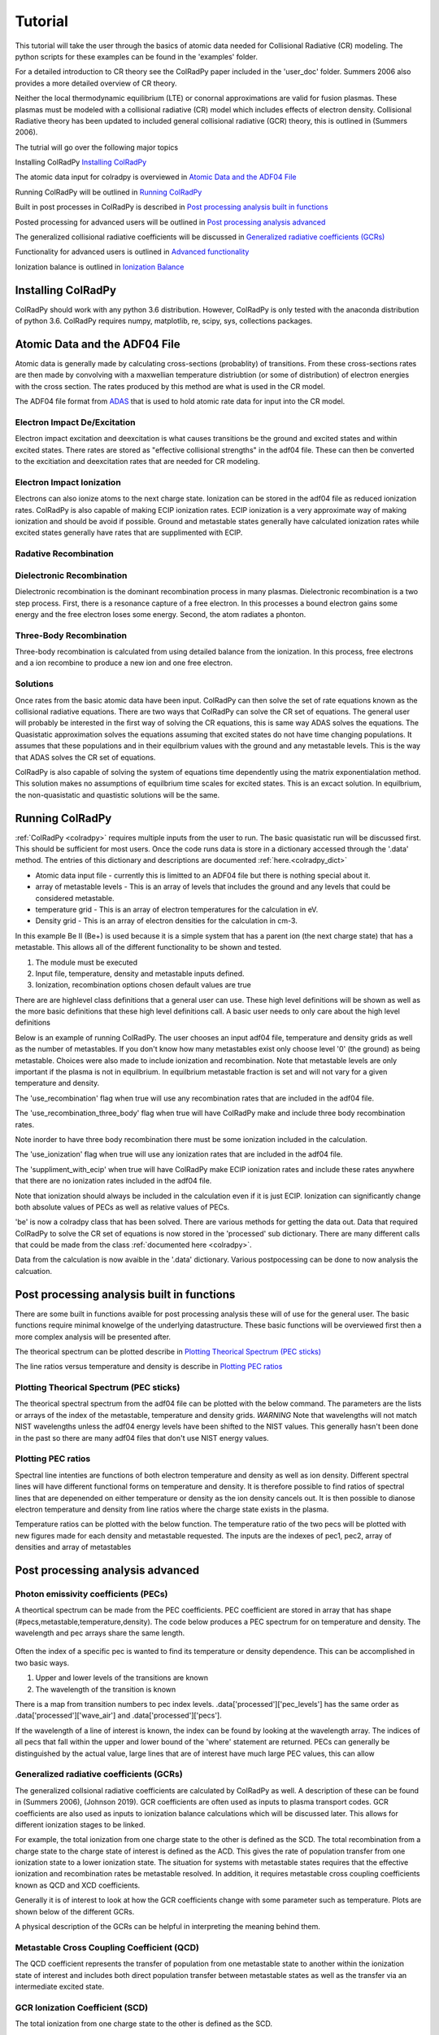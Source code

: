.. _tutorial:
=============
Tutorial
=============
This tutorial will take the user through the basics of atomic data needed for Collisional Radiative (CR) modeling.
The python scripts for these examples can be found in the 'examples' folder.

For a detailed introduction to CR theory see the ColRadPy paper included in the 'user_doc' folder.
Summers 2006 also provides a more detailed overview of CR theory.

Neither the local thermodynamic equilibrium (LTE) or conornal approximations are valid
for fusion plasmas.
These plasmas must be modeled with a collisional radiative (CR) model which includes effects
of electron density.
Collisional Radiative theory has been updated to included general collisional radiative (GCR) theory,
this is outlined in (Summers 2006).



The tutrial will go over the following major topics

Installing ColRadPy `Installing ColRadPy`_


The atomic data input for colradpy is overviewed in `Atomic Data and the ADF04 File`_

Running ColRadPy will be outlined in `Running ColRadPy`_

Built in post processes in ColRadPy is described in `Post processing analysis built in functions`_

Posted processing for advanced users will be outlined in `Post processing analysis advanced`_

The generalized collisional radiative coefficients will be discussed in `Generalized radiative coefficients (GCRs)`_

Functionality for advanced users is outlined in `Advanced functionality`_

Ionization balance is outlined in `Ionization Balance`_



Installing ColRadPy
===================
ColRadPy should work with any python 3.6 distribution.
However, ColRadPy is only tested with the anaconda distribution of python 3.6.
ColRadPy requires numpy, matplotlib, re, scipy, sys, collections packages.



Atomic Data and the ADF04 File
==============================
Atomic data is generally made by calculating cross-sections (probablity) of transitions.
From these cross-sections rates are then made by convolving with a maxwellian temperature distriubtion (or some of distribution) of electron
energies with the cross section.
The rates produced by this method are what is used in the CR model.

The ADF04 file format from `ADAS <http://www.adas.ac.uk/>`_ that is used to hold atomic rate data for input into the CR model.




Electron Impact De/Excitation
-----------------------------
Electron impact excitation and deexcitation is what causes transitions be the ground and excited states and within excited
states. There rates are stored as "effective collisional strengths" in the adf04 file.
These can then be converted to the excitiation and deexcitation rates that are needed for CR modeling.


Electron Impact Ionization
----------------------------
Electrons can also ionize atoms to the next charge state. Ionization can be stored in the adf04 file as reduced ionization
rates. ColRadPy is also capable of making ECIP ionization rates. ECIP ionization is a very approximate way of making ionization
and should be avoid if possible. Ground and metastable states generally have calculated ionization rates while excited states
generally have rates that are supplimented with ECIP.

Radative Recombination
-------------------------


Dielectronic Recombination
----------------------------

Dielectronic recombination is the dominant recombination process in many plasmas.
Dielectronic recombination is a two step process.
First, there is a resonance capture of a free electron.
In this processes a bound electron gains some energy and the free electron loses some energy.
Second, the atom radiates a phonton.


Three-Body Recombination
--------------------------
Three-body recombination is calculated from using detailed balance from the ionization.
In this process, free electrons and a ion recombine to produce a new ion and one free electron.


Solutions
-----------
Once rates from the basic atomic data have been input.
ColRadPy can then solve the set of rate equations known as the collisional radiative equations.
There are two ways that ColRadPy can solve the CR set of equations.
The general user will probably be interested in the first way of solving the CR equations, this is same way ADAS solves the equations.
The Quasistatic approximation solves the equations assuming that excited states do not have
time changing populations. It assumes that these populations and in their equilbrium values with the
ground and any metastable levels. This is the way that ADAS solves the CR set of equations.

ColRadPy is also capable of solving the system of equations time dependently using the matrix exponentialation method.
This solution makes no assumptions of equilbrium time scales for excited states.
This is an excact solution.
In equilbrium, the non-quasistatic and quastistic solutions will be the same.





Running ColRadPy
===================

:ref:`ColRadPy <colradpy>` requires multiple inputs from the user to run.
The basic quasistatic run will be discussed first. This should be sufficient for most users.
Once the code runs data is store in a dictionary accessed through the '.data' method.
The entries of this dictionary and descriptions are documented :ref:`here.<colradpy_dict>`

* Atomic data input file - currently this is limitted to an ADF04 file but there is nothing special about it.

* array of metastable levels - This is an array of levels that includes the ground and any levels that could be considered metastable.

* temperature grid - This is an array of electron temperatures for the calculation in eV.

* Density grid     - This is an array of electron densities for the calculation in cm-3.




In this example Be II (Be+) is used because it is a simple system that has a parent ion
(the next charge state) that has a metastable.
This allows all of the different functionality to be shown and tested.


#. The module  must be executed
#. Input file, temperature, density and metastable inputs defined.
#. Ionization, recombination options chosen default values are true




There are are highlevel class definitions that a general user can use.
These high level definitions will be shown as well as the more basic definitions that
these high level definitions call.
A basic user needs to only care about the high level definitions

Below is an example of running ColRadPy.
The user chooses an input adf04 file, temperature and density grids as well as the number of metastables.
If you don't know how many metastables exist only choose level '0' (the ground) as being metastable.
Choices were also made to include ionization and recombination.
Note that metastable levels are only important if the plasma is not in equilbrium.
In equilbrium metastable fraction is set and will not vary for a given temperature and density.

The 'use_recombination' flag when true will use any recombination rates that are included in the adf04 file.

The 'use_recombination_three_body' flag when true will have ColRadPy make and include three body recombination rates.

Note inorder to have three body recombination there must be some ionization included in the calculation.

The 'use_ionization' flag when true will use any ionization rates that are included in the adf04 file.

The 'suppliment_with_ecip' when true will have ColRadPy make ECIP ionization rates and include these rates anywhere
that there are no ionization rates included in the adf04 file.


Note that ionization should always be included in the calculation even if it is just ECIP.
Ionization can significantly change both absolute values of PECs as well as relative values of PECs.


.. code-block:: python
   :linenos:

    import sys
    sys.path.append('../') #starting in 'examples' so need to go up one
    from colradpy_class import colradpy
    import numpy as np

    fil = 'cpb03_ls#be0.dat' #adf04 file
    temperature_arr = np.linspace(1,100,100) #eV
    metastable_levels = np.array([0])   #metastable level, just ground chosen here
    density_arr =     np.array([1.e13,4.e14]) # cm-3

    #calling the colradpy class with the various inputs
    be = colradpy(fil,metastable_levels,temperature_arr,density_arr,use_recombination=True, 
		  use_recombination_three_body = True,use_ionization=True,suppliment_with_ecip=True)

    be.solve_cr() #solve the CR equations with the quasistatic method
    

'be' is now a colradpy class that has been solved. There are various methods for getting the data out.
Data that required ColRadPy to solve the CR set of equations is now stored in the 'processed' sub dictionary.
There are many different calls that could be made from the class :ref:`documented here <colradpy>`.



.. hidden-code-block:: python
    :linenos:
    :label: --- Show/details of solve_cr()---

	    
    #The flow of the code is below
    # 1. create rates from adf04 or internal
    # 2. populate matrix
    # 3. solve matrix and create post processed data.
	    
    #the block of code below is what 'solve_cr()' is doing
    if(be.data['user']['use_ionization']):
	be.make_ioniz_from_reduced_ionizrates()
    if(be.data['user']['suppliment_with_ecip']):
	be.make_ecip()
	be.suppliment_with_ecip()
    if(be.data['user']['use_recombination']):
	be.make_recombination_rates_from_file()
    if(be.data['user']['use_recombination_three_body']):
	be.make_three_body_recombination()
    be.make_electron_excitation_rates()

    # This call takes in all of the rates that were provided by
    # the adf04 file as well as any rates that were bade in
    # ColRadPy and puts them into the matrix.
    
    be.populate_cr_matrix()

    # This call solves the CR matrix and creates the 'processed'
    # sub dictionary with all of the processed data.
    
    be.solve_quasi_static()


Data from the calculation is now avaible in the '.data' dictionary.
Various postpocessing can be done to now analysis the calcuation.



Post processing analysis built in functions
=============================================
There are some built in functions avaible for post processing analysis
these will of use for the general user.
The basic functions  require minimal knowelge of the underlying datastructure.
These basic functions will be overviewed first then a more complex analysis will be presented after.

The theorical spectrum can be plotted describe in `Plotting Theorical Spectrum (PEC sticks)`_

The line ratios versus temperature and density is describe in `Plotting PEC ratios`_



Plotting Theorical Spectrum (PEC sticks)
------------------------------------------
The theorical spectral spectrum from the adf04 file can be plotted with the below command.
The parameters are the lists or arrays of the index of the metastable,
temperature and density grids.
*WARNING* Note that wavelengths will not match NIST wavelengths
unless the adf04 energy levels have been shifted to the NIST values.
This generally hasn't been done in the past so there are many adf04 files that don't
use NIST energy values.

.. code-block:: python
   :linenos:

      
      be.plot_pec_sticks([0],[0],[0])

      

.. hidden-code-block:: python
    :linenos:
    :label: --- Show/details of plot_pec_sticks()---


            
      rc('axes', linewidth=2)
      rc('font', weight='semibold')

      if('processed' not in self.data.keys()):
          self.solve_cr()

      p_t = np.arange(0,len(self.data['user']['temp_grid']))
      p_n = np.arange(0,len(self.data['user']['dens_grid']))
      p_m = np.arange(0,len(self.data['atomic']['metas']))
      if(np.asarray(temp).size>0):
          p_t = p_t[temp]
      if(np.asarray(dens).size>0):
          p_n = p_n[dens]
      if(np.asarray(meta).size>0):
          p_m = p_m[meta]

      for i in p_n:
          for j in p_t:
              for k in p_m:
                  plt.figure()
                  scaling = int(np.floor(np.log2(np.max(self.data['processed']['pecs'][:,k,j,i]))/np.log2(10)))
                  plt.vlines(self.data['processed']['wave_air'],
                         np.zeros_like(self.data['processed']['wave_air']),
                                       self.data['processed']['pecs'][:,k,j,i]*10**np.abs(scaling))

                  plt.xlabel('Wavelength in air (nm)',weight='semibold')
                  plt.ylabel('PEC X 1E' +str(scaling) + ' (ph cm$^{-1}$ s$^{-1}$)',weight='semibold')
                  plt.title('Temperature ' + str(self.data['user']['temp_grid'][j]) + ' eV,  '+\
                            'Density ' + format(self.data['user']['dens_grid'][i],'.2e') + ' cm$^{-3}$, '+\
                            'Metastable ' + str(self.data['atomic']['metas'][k]),weight='semibold')
                  plt.xlim(0,1300)

      

Plotting PEC ratios
---------------------
Spectral line intenties are functions of both electron temperature and density as well as ion density.
Different spectral lines will have different functional forms on temperature and density.
It is therefore possible to find ratios of spectral lines that are depenended on either temperature or density as the ion density cancels out.
It is then possible to dianose electron temperature and density from line ratios where the charge state exists in the plasma.



Temperature ratios can be plotted with the below function.
The temperature ratio of the two pecs will be plotted with new figures made for each density and metastable requested.
The inputs are the indexes of pec1, pec2, array of densities and array of metastables

.. code-block:: python
   :linenos:

      
      be.plot_pec_ratio_temp(0,1,[0],[0])



.. hidden-code-block:: python
    :linenos:
    :label: --- Show/details of plot_pec_ratio_temp()---


        if('processed' not in self.data.keys()):
            self.solve_cr()

        
        dens = np.array(dens)
        p_n = np.arange(0,len(self.data['user']['dens_grid']),dtype=int)
        p_m = np.arange(0,len(self.data['atomic']['metas']),dtype=int)
        
        if(np.asarray(dens).size>0):
            p_n = p_n[dens]
        if(np.asarray(meta).size>0):
            p_m = p_m[meta]

        for k in p_m:
            plt.figure()                        
            for i in p_n:
                
                plt.plot(self.data['user']['temp_grid'],
                     self.data['processed']['pecs'][pec1,k,:,i]/ \
                         self.data['processed']['pecs'][pec2,k,:,i],
                         label='$n_e$ = ' + format(self.data['user']['dens_grid'][i],'.1e') + ' cm$^{-3}$')

                plt.xlabel('Temperature (eV)',weight='semibold')
                plt.ylabel('Ratio (-)',weight='semibold')
                plt.title('Ratio of PEC '+str(pec1)+', ' + format(self.data['processed']['wave_air'][pec1],'.2f') + ' nm'+\
                          ' to PEC '+str(pec2)+', ' + format(self.data['processed']['wave_air'][pec2],'.2f') + ' nm, '+\
                              'Metastable ' + str(self.data['atomic']['metas'][k]),weight='semibold')
                plt.legend(loc='best')


.. code-block:: python
   :linenos:

      
      be.plot_pec_ratio_dens([0],[0],[0])
      


.. hidden-code-block:: python
    :linenos:
    :label: --- Show/details of plot_pec_ratio_dens()---


        temp = np.array(temp)
        p_n = np.arange(0,len(self.data['user']['temp_grid']),dtype=int)
        p_m = np.arange(0,len(self.data['atomic']['metas']),dtype=int)
        
        if(np.asarray(temp).size>0):
            p_n = p_n[temp]
        if(np.asarray(meta).size>0):
            p_m = p_m[meta]

        for k in p_m:
            plt.figure()                        
            for i in p_n:
                
                plt.plot(self.data['user']['dens_grid'],
                     self.data['processed']['pecs'][pec1,k,i,:]/ \
                         self.data['processed']['pecs'][pec2,k,i,:],
                         label='$T_e$ = ' + format(self.data['user']['temp_grid'][i],'.1f') + ' eV')

                plt.xlabel('Density (cm$^{-3}$)',weight='semibold')
                plt.ylabel('Ratio (-)',weight='semibold')
                plt.title('Ratio of PEC '+str(pec1)+', ' + format(self.data['processed']['wave_air'][pec1],'.2f') + ' nm'+\
                          ' to PEC '+str(pec2)+', ' + format(self.data['processed']['wave_air'][pec2],'.2f') + ' nm, '+\
                              'Metastable ' + str(self.data['atomic']['metas'][k]),weight='semibold')
                if(scale=='log'):
                    plt.semilogx()
                plt.legend(loc='best')


            




Post processing analysis advanced
====================================

Photon emissivity coefficients (PECs)
----------------------------------------

A theortical spectrum can be made from the PEC coefficients.
PEC coefficient are stored in array that has shape (#pecs,metastable,temperature,density).
The code below produces a PEC spectrum for on temperature and density.
The wavelength and pec arrays share the same length.

.. code-block:: python
   :linenos:

   import matplotlib.pyplot as plt
   plt.ion()
   met = 0 #metastable 0, this corresponds to the ground state
   te = 0 #first temperature in the grid
   ne = 0 #frist density in the grid

   fig, ax1 = plt.subplots(1,1,figsize=(16/3.,9/3.),dpi=300)
   fig.subplots_adjust(bottom=0.15,top=0.92,left=0.105,right=0.965)
   ax1.vlines(be.data['processed']['wave_air'],
	      np.zeros_like(be.data['processed']['wave_air']),
	      be.data['processed']['pecs'][:,met,te,ne])
   ax1.set_xlim(0,1000)
   ax1.set_title('PEC spectrum  T$_e$=' +str(be.data['user']['temp_grid'][te])+\
		 ' eV  ne=' + "%0.*e"%(2,be.data['user']['dens_grid'][ne]) + ' cm$^{-3}$',size=10)
   ax1.set_xlabel('Wavelength (nm)')
   ax1.set_ylabel('PEC (ph cm$^{-3}$ s$^{-1}$)')


.. figure:: be0_pec_0_1000.png
   :scale: 50 %
   :alt: Be I pecs 0-1000 nm


   
Often the index of a specific pec is wanted to find its temperature or density dependence.
This can be accomplished in two basic ways.

#. Upper and lower levels of the transitions are known
#. The wavelength of the transition is known

There is a map from transition numbers to pec index levels. .data['processed']['pec_levels'] has
the same order as .data['processed']['wave_air'] and .data['processed']['pecs'].


.. code-block:: python
   :linenos:

   print(np.shape(be.data['processed']['wave_air']),
	 np.shape(be.data['processed']['pecs']),
	 np.shape(be.data['processed']['pec_levels']))
   #(320,) (320, 3, 1, 1) (320, 2)

   upper_ind = 7 #ninth excited state
   lower_ind = 0  #ground state

   pec_ind = np.where( (be.data['processed']['pec_levels'][:,0] == upper_ind) &\
		       (be.data['processed']['pec_levels'][:,1] == lower_ind))[0]

   #plot the temeprature dependence of the chosen pec at first density in the grid
   fig, ax1 = plt.subplots(1,1,figsize=(16/3.,9/3.),dpi=300)
   fig.subplots_adjust(bottom=0.15,top=0.93,left=0.105,right=0.965)
   ax1.set_title('Temperature dependence of line ' +\
		 str(be.data['processed']['wave_air'][pec_ind]) +' nm',size=10)
   ax1.plot(be.data['user']['temp_grid'],be.data['processed']['pecs'][pec_ind[0],met,:,ne])
   ax1.set_xlabel('Temperature (eV)')
   ax1.set_ylabel('PEC (ph cm$^{-3}$ s$^{-1}$)')

   #plot the density dependence of the chosen pec at first density in the grid
   fig, ax1 = plt.subplots(1,1,figsize=(16/3.,9/3.),dpi=300)
   fig.subplots_adjust(bottom=0.15,top=0.93,left=0.125,right=0.965)
   ax1.set_title('Density dependence of line ' +\
		 str(be.data['processed']['wave_air'][pec_ind]) +' nm',size=10)
   ax1.plot(be.data['user']['dens_grid'],be.data['processed']['pecs'][pec_ind[0],met,te,:])
   ax1.set_xlabel('Density (cm$^{-3}$)')
   ax1.set_ylabel('PEC (ph cm$^{-3}$ s$^{-1}$)')


If the wavelength of a line of interest is known, the index can be found by looking at the
wavelength array.
The indices of all pecs that fall within the upper and lower bound of the 'where' statement are
returned. PECs can generally be distinguished by the actual value, large lines that are of interest
have much large PEC values, this can allow 


.. figure:: be0_pec_temp.png
   :scale: 50 %
   :alt: Be I temperature



.. figure:: be0_pec_dens.png
   :scale: 50 %
   :alt: Be I density



.. code-block:: python
   :linenos:

   #want to find the index of Be I line at 351.55
   pec_ind = np.where( (be.data['processed']['wave_air'] <352) &\
		       (be.data['processed']['wave_air'] >351))
   print('Wavelength from file ' + str(be.data['processed']['wave_air'][pec_ind[0]]))
   #Wavelength from file [351.55028742]
   print('PEC upper and lower levels '+ str(be.data['processed']['pec_levels'][pec_ind[0]]))
   #PEC upper and lower levels [[25  2]]
   

Generalized radiative coefficients (GCRs)
-----------------------------------------

The generalized collsional radiative coefficients are calculated by ColRadPy as well.
A description of these can be found in (Summers 2006), (Johnson 2019).
GCR coefficients are often used as inputs to plasma transport codes.
GCR coefficients are also used as inputs to ionization balance calculations which will be discussed
later. This allows for different ionization stages to be linked.

For example, the total ionization from one charge state to the other is defined as the SCD.
The total recombination from a charge state to the charge state of interest is defined as the ACD.
This gives the rate of population transfer from one ionization state to a lower ionization state.
The situation for systems with metastable states requires that the effective ionization and
recombination rates be metastable resolved.
In addition, it requires metastable cross coupling coefficients known as QCD and XCD coefficients.

Generally it is of interest to look at how the GCR coefficients change with some parameter such
as temperature. Plots are shown below of the different GCRs.


A physical description of the GCRs can be helpful in interpreting the meaning behind
them.


Metastable Cross Coupling Coefficient (QCD)
---------------------------------------------
The QCD coefficient represents the transfer of population from one metastable state to another within
the ionization state of interest and includes both direct population transfer between
metastable states as well as the transfer via an intermediate excited state.

GCR Ionization Coefficient (SCD)
-----------------------------------------
The total ionization from one charge state to the other is defined as the SCD.


GCR Recombination Coefficient (ACD)
----------------------------------------
The total recombination from a charge state to the charge state of interest is defined as the ACD.


Metastable Parent Cross Coupling Coefficient (XCD)
-------------------------------------------------------
The XCD coefficient represents the transfer of population between metastable states from
the ionization stage just above the stage of interest. Populations in the upper ionization
stage can recombine into the ionization state of interest from one metastable, redistribute
through all the states and then ionize back into a different metastable state of the upper
ionization state.


GCR Examples
---------------
For this example we will look at Be II this is soley because Be III has two metastable states.
This means that the XCD will have non-zero values. Remeber the call from before for Be I.

.. code-block:: python
   :linenos:

   import sys
   sys.path.append('../')
   from colradpy_class import colradpy
   import numpy as np

   fil = 'cpb03_ls#be1.dat' #adf04 file
   temperature_arr = np.linspace(1,100,20) #eV
   metastable_levels = np.array([0,1])   #ground and level 1 chosen to be metastable
   density_arr =     np.array([1.e13,8.e13,4.e14]) # cm-3
   beii = colradpy(fil,metastable_levels,temperature_arr,density_arr,use_recombination=True,
		 use_recombination_three_body = True,use_ionization=True,suppliment_with_ecip=True)
   beii.solve_cr()

.. code-block:: python
   :linenos:
      
   #plotting the QCD
   import matplotlib.pyplot as plt
   plt.ion
   fig, ax1 = plt.subplots(1,1,figsize=(16/3.,9/3.),dpi=300)
   fig.subplots_adjust(bottom=0.15,top=0.92,left=0.125,right=0.965)
   ax1.plot(beii.data['user']['temp_grid'],
	    beii.data['processed']['qcd'][0,1,:,0]*1e5,
	    label = 'metastable cross coupling coefficient 1->2')

   ax1.plot(beii.data['user']['temp_grid'],
	    beii.data['processed']['qcd'][1,0,:,0]*1e5,
	    label = 'metastable cross coupling coefficient 2->1')
   ax1.legend()
   ax1.set_title('QCD plot')
   ax1.set_xlabel('Temperature (eV)')
   ax1.set_ylabel('QCD * 10$^5$ (cm$^{-3}$ s$^{-1}$)')


.. figure:: be1_qcd.png
   :scale: 50 %
   :alt: Be II QCD

	 
.. code-block:: python
   :linenos:
      
   #plotting the SCD
   fig, ax1 = plt.subplots(1,1,figsize=(16/3.,9/3.),dpi=300)
   fig.subplots_adjust(bottom=0.15,top=0.92,left=0.125,right=0.965)
   ax1.plot(beii.data['user']['temp_grid'],
	    beii.data['processed']['scd'][0,0,:,0],
	    label = 'metastable cross coupling coefficient 1->1+')

   ax1.plot(beii.data['user']['temp_grid'],
	    beii.data['processed']['scd'][0,1,:,0],
	    label = 'metastable cross coupling coefficient 1->2+')

   ax1.plot(beii.data['user']['temp_grid'],
	    beii.data['processed']['scd'][1,0,:,0],
	    label = 'metastable cross coupling coefficient 2->1+')

   ax1.plot(beii.data['user']['temp_grid'],
	    beii.data['processed']['scd'][1,1,:,0],
	    label = 'metastable cross coupling coefficient 2->2+')

   ax1.legend(fontsize='x-small',loc='best')
   ax1.set_title('SCD plot')
   ax1.set_xlabel('Temperature (eV)')
   ax1.set_ylabel('SCD (ion cm$^{-3}$ s$^{-1}$)')


.. figure:: be1_scd.png
   :scale: 50 %
   :alt: Be II SCD


.. code-block:: python
   :linenos:

   #plotting the ACD
   fig, ax1 = plt.subplots(1,1,figsize=(16/3.,9/3.),dpi=300)
   fig.subplots_adjust(bottom=0.15,top=0.92,left=0.075,right=0.965)
   ax1.plot(beii.data['user']['temp_grid'],
	    beii.data['processed']['acd'][0,0,:,0],
	    label = 'metastable cross coupling coefficient 1+->1')

   ax1.plot(beii.data['user']['temp_grid'],
	    beii.data['processed']['acd'][0,1,:,0],
	    label = 'metastable cross coupling coefficient 2+->1')

   ax1.plot(beii.data['user']['temp_grid'],
	    beii.data['processed']['acd'][1,0,:,0],
	    label = 'metastable cross coupling coefficient 1+->2')

   ax1.plot(beii.data['user']['temp_grid'],
	    beii.data['processed']['acd'][1,1,:,0],
	    label = 'metastable cross coupling coefficient 2+->2')

   ax1.legend(fontsize='x-small',loc='best')
   ax1.set_title('ACD plot')
   ax1.set_xlabel('Temperature (eV)')
   ax1.set_ylabel('ACD (rec cm$^{-3}$ s$^{-1}$)')



.. figure:: be1_acd.png
   :scale: 50 %
   :alt: Be II ACD

   
.. code-block:: python
   :linenos:

   #plotting the XCD
   fig, ax1 = plt.subplots(1,1,figsize=(16/3.,9/3.),dpi=300)
   fig.subplots_adjust(bottom=0.15,top=0.92,left=0.12,right=0.965)
   ax1.plot(beii.data['user']['temp_grid'],
	    beii.data['processed']['xcd'][0,1,:,0],
	    label = 'metastable cross coupling coefficient 1+->2+')

   ax1.plot(beii.data['user']['temp_grid'],
	    beii.data['processed']['scd'][1,0,:,0],
	    label = 'metastable cross coupling coefficient 2+->1+')
   ax1.legend(fontsize='x-small',loc='best')
   ax1.set_title('XCD plot')
   ax1.set_xlabel('Temperature (eV)')
   ax1.set_ylabel('XCD (cm$^{-3}$ s$^{-1}$)')



.. figure:: be1_xcd.png
   :scale: 50 %
   :alt: Be II XCD




	 
Determining Populating Mechanisms
---------------------------------
One feature unique to ColRadPy is the ability to determine the populating mechanism of levels.
This allows one to see which levels in a calculation are important to modeling the spectral lines of interest.
This allows those that generate the atomic data to know which transitions are required to accurately
model spectral lines. With this new analysis technique, it is possible to identify transitions that are
the most important and allow for complex systems such as high-Z near neutral systems to be simplified.



ColRadPy also allows the user to determine which intermediate levels populate a level of interest withThis is don if the summation is not carried out from the calculation of the QCD.
This allows one to see which levels in a calculation are important to modeling the spectral lines of interest. 




.. code-block:: python
   :linenos:
      
   #plotting the populating levels
   plt.figure()
   plt.figure();plt.plot(be.data['processed']['pop_lvl'][0,:,0,0,0]/\
                         np.sum(be.data['processed']['pop_lvl'][0,:,0,0,0]))

   plt.figure();plt.plot(be.data['processed']['pop_lvl'][0,:,0,10,0]/\
                         np.sum(be.data['processed']['pop_lvl'][0,:,0,10,0]))

   plt.figure();plt.plot(be.data['processed']['pop_lvl'][0,:,0,-1,0]/\
                         np.sum(be.data['processed']['pop_lvl'][0,:,0,-1,0]))
   
   plt.legend()
   plt.xlabel('Level number (#)')
   plt.ylabel('Populating fraction (-)')

   #plotting the populating fraction from the ground versus temperature
   plt.figure()
   plt.plot(be.data['user']['temp_grid'],
             be.data['processed']['pop_lvl'][10,0,0,:,0]/\
	     np.sum(be.data['processed']['pop_lvl'][10,:,0,:,0],axis=0))
	     
   plt.xlabel('Temperature (eV)')
   plt.ylabel('Populating fraction from ground (-)')



.. figure:: be0_pop_lvl.png
   :scale: 50 %
   :alt: Be I populating levels

   This shows that as temperature increase other excited levels contributed more and more
   to the first excited state

	 
.. figure:: be0_ground_contribution.png
   :scale: 50 %
   :alt: Be I ground contriubtion

   This shows that as the temperature increases the ground tributes less to the total population
   of level 1.
   

   

Advanced functionality
=======================

Time dependent CR modeling
-----------------------------


ColRadPy is also capable of solving the full collisional radiative matrix time-dependently.
This can be important for systems where there is significant population in
many excited states or where ultra fast timescales need to be considered.
Instead of the quasi-static approximation used in Equation 4 where excited states are assumed to
have no population change, the matrix is solved as a system of ordinary differential equations n (t) = An(t).
This method used to solve the system of equations was adapted from R. LeVeque.

Case in which with and without a source term can be considered in ColRadPy.
The case without a source term can used in a system like a linear machine with views that are
transverse to the direction of motion of the particles.

A source term can be used when the line of sight includes a source of particles.
The source term could also be used to model the pumping of specific levels with LIF.


.. code-block:: python
   :linenos:
      
   import sys
   sys.path.append('../')
   from colradpy_class import colradpy
   import numpy as np
   import matplotlib.pyplot as plt

   #Time dependent CR modeling
   td_t = np.geomspace(1.e-5,.1,1000)
   td_n0 = np.zeros(30)
   td_n0[0] = 1.

   fil = 'cpb03_ls#be0.dat' #adf04 file
   temperature_arr = np.array([10]) #eV
   metastable_levels = np.array([0])   #metastable level, just ground chosen here
   density_arr =     np.array([1.e9]) # cm-3
   be = colradpy(fil,metastable_levels,temperature_arr,density_arr,use_recombination=True,
		 use_recombination_three_body = True,use_ionization=True,suppliment_with_ecip=True,
		 td_t=td_t,td_n0=td_n0,td_source=td_s)
   be.solve_cr()
   be.solve_time_dependent()

   fig, ax1 = plt.subplots(1,1,figsize=(16/3.,9/3.),dpi=300)
   fig.subplots_adjust(bottom=0.15,top=0.92,left=0.1,right=0.965)
   plt.plot(be.data['user']['td_t'],
	    be.data['processed']['td']['td_pop'][0,:,0,0],
	    label='Ground')
   plt.plot(be.data['user']['td_t'],
	    be.data['processed']['td']['td_pop'][1,:,0,0],
	    label='level 1')
   plt.plot(be.data['user']['td_t'],
	    be.data['processed']['td']['td_pop'][-1,:,0,0],
	    label='ion')
   ax1.legend(fontsize='x-small',loc='best')
   ax1.set_title('Time dependent solution of CR Be I no source term')
   ax1.set_xlabel('Time (s)')
   ax1.set_ylabel('Population (-)')



.. figure:: be0_time_dep_no_source.png
   :scale: 50 %
   :alt: Be I time dependence no source

   This time dependent collisional radiative model shows the time history for all Be I levels and
   the ground sate of Be II. This is the non-quasistatic solution, for a light system like Be the
   which only has one metastable the quasistatic approximation and non-quastatic solutions will
   give similiar results it is only for heavy species such as Mo and W where the quasistatic
   approximation starts to break down that this non-quasistatic solution is required.
   


.. code-block:: python
   :linenos:

   td_t = np.geomspace(1.e-5,1,1000)
   td_n0 = np.zeros(30)
   td_n0[0] = 1.
   td_s = np.zeros(30)
   td_s[0] = 1.
   fil = 'cpb03_ls#be0.dat' #adf04 file
   temperature_arr = np.array([10]) #eV
   metastable_levels = np.array([0])   #metastable level, just ground chosen here
   density_arr =     np.array([1.e8]) # cm-3
   be = colradpy(fil,metastable_levels,temperature_arr,density_arr,use_recombination=True,
		 use_recombination_three_body = True,use_ionization=True,suppliment_with_ecip=True,
		 td_t=td_t,td_n0=td_n0,td_source=td_s)

   be.solve_cr()
   be.solve_time_dependent()

   fig, ax1 = plt.subplots(1,1,figsize=(16/3.,9/3.),dpi=300)
   fig.subplots_adjust(bottom=0.15,top=0.92,left=0.115,right=0.965)
   plt.plot(be.data['user']['td_t'],
	    be.data['processed']['td']['td_pop'][0,:,0,0],
	    label='Ground')
   plt.plot(be.data['user']['td_t'],
	    be.data['processed']['td']['td_pop'][1,:,0,0],
	    label='level 1')
   plt.plot(be.data['user']['td_t'],
	    be.data['processed']['td']['td_pop'][-1,:,0,0],
	    label='ion')
   ax1.legend(fontsize='x-small',loc='best')
   ax1.set_title('Time dependent solution of CR Be I with source term')
   ax1.set_xlabel('Time (s)')
   ax1.set_ylabel('Population (-)')
   

.. figure:: be0_time_dep_source.png
   :scale: 50 %
   :alt: Be I time dependence with source

   Time dependent solution with a constant source term of particles in the ground state.
   This could be used to model spectra where there is a constant erosion term from the
   wall. This could also be use to model level pumping in LIF systems.



Split LS resolved data to LSJ 
------------------------------

ColRadPy is able to split PECs from term resolved (LS) into level resolved (LSJ) values.
This currently does put PECs at the NIST wavelengths, a user must do this manually for now.
In the future this will be done automatically using the NIST database.



.. code-block:: python
   :linenos:


   import sys
   sys.path.append('../')
   from colradpy_class import *
   import numpy as np

   he = colradpy('./mom97_ls#he1.dat',[0],np.array([20]),np.array([1.e13]),use_recombination=False,
                  use_recombination_three_body = False,use_ionization=True)

   he.solve_cr()
   he.split_pec_multiplet()

   wave_8_3 = np.array([468.5376849,468.5757974,468.5704380])
   ind_8_3 = np.where( (he.data['processed']['pec_levels'][:,0] == 8) & \
                       (he.data['processed']['pec_levels'][:,1] == 3))[0]

   wave_6_5 = np.array([468.5407225,468.5568006])
   ind_6_5 = np.where( (he.data['processed']['pec_levels'][:,0] == 6) & \
                      (he.data['processed']['pec_levels'][:,1] == 5))[0]

   wave_7_3 = np.array([468.5524404,468.5905553])
   ind_7_3 = np.where( (he.data['processed']['pec_levels'][:,0] == 7) & \
                       (he.data['processed']['pec_levels'][:,1] == 3))[0]

   wave_9_4 = np.array([468.5703849, 468.5830890, 468.5804092])
   ind_9_4 = np.where( (he.data['processed']['pec_levels'][:,0] == 9) & \
                       (he.data['processed']['pec_levels'][:,1] == 4))[0]

   wave_6_4 = np.array([ 468.5917884, 468.5757080, 468.5884123])
   ind_6_4 = np.where( (he.data['processed']['pec_levels'][:,0] == 6) & \
                       (he.data['processed']['pec_levels'][:,1] == 4))[0]


   wave_468 = np.hstack((wave_8_3,wave_6_5,wave_7_3,wave_9_4,wave_6_4))
   pecs_468 = np.vstack((he.data['processed']['split']['pecs'][ind_8_3[0]],
			 he.data['processed']['split']['pecs'][ind_6_5[0]],
			 he.data['processed']['split']['pecs'][ind_7_3[0]],
			 he.data['processed']['split']['pecs'][ind_9_4[0]],
			 he.data['processed']['split']['pecs'][ind_6_4[0]]))[np.argsort(wave_468)]
   wave_468 = wave_468[np.argsort(wave_468)]



   plt.figure()
   plt.vlines(wave_468,np.zeros_like(wave_468),pecs_468[:,0,0,0])



Ionization Balance
====================
An ionization balance can be used to get the relative abundances of charge states in a given species.
The relative populations of charge states are solved using the GCR coefficient that are calculated
from the CR set of equations. A matrix similiar to the CR matrix is assembled using the GCR rate coefficients.
The QCD rates transfer population between metastable states in one ionization stage.
SCD is the ionization from one charge stage to the next.
ACD is the recombination from one charge stage to the previous stage and the XCD is population transfer between metastable
states through the next charge state.

ColRadPy is capable of preforming time dependent as well as time independent ionization balance calculations.
The values for time independent ionization balance are solved by looking at the sencond longested lived eigenvalue of the system.
The equations are then solved at eight times this value ensure that equilbrium of the system has been reached.



An example of the ionization balance code is run for Be from the example 'example/ion_bal.py'. First for a time dependent case and then for a time independent case.
In the plot of the time dependent abundances are shown as the solid lines and the time independent limits are shown as the dashed lines.



.. code-block:: python
   :linenos:

   import sys
   sys.path.append('../')
   from colradpy_class import colradpy
   import numpy as np
   import matplotlib.pyplot as plt
   from ionization_balance_class import ionization_balance

   #the adf04 files
   fils = np.array(['cpb03_ls#be0.dat','cpb03_ls#be1.dat','be2_adf04','be3_adf04'])
   temp = np.linspace(5,100,5) #temp grid
   dens = np.array([1.e11,1.e14]) #density grid
   metas = [np.array([0,1]),np.array([0]),np.array([0,1]),np.array([0])]#number of metastable
			      #this should match the metastables at the top of the adf04 file
			      #this information is used to calculate the QCD values
			      #without it only the SCD, ACD and XCD for a species will be calculated

   time = np.linspace(0,.01,1.e4)

   ion = ionization_balance(fils, metas, temp, dens, keep_species_data = True)
   ion.populate_ion_matrix()

   ion.solve_no_source(np.array([1,0,0,0,0,0,0]),time)

   ion.solve_time_independent()

   plt.ion
   fig, ax1 = plt.subplots(1,1,figsize=(16/3.,9/3.),dpi=300)
   fig.subplots_adjust(bottom=0.15,top=0.99,left=0.11,right=0.99)
   ax1.plot(time*1e3,ion.data['pops'][0,:,1,1],label='be0, met0',color='b')
   ax1.hlines(ion.data['pops_ss'][0,0,1,1],0,10,color='b',linestyle=':')

   ax1.plot(time*1e3,ion.data['pops'][1,:,1,1],label='be0, met1',color='g')
   ax1.hlines(ion.data['pops_ss'][1,0,1,1],0,10,color='g',linestyle=':')

   ax1.plot(time*1e3,ion.data['pops'][2,:,1,1],label='be1, met0',color='r')
   ax1.hlines(ion.data['pops_ss'][2,0,1,1],0,10,color='r',linestyle=':')

   ax1.plot(time*1e3,ion.data['pops'][3,:,1,1],label='be2, met0',color='c')
   ax1.hlines(ion.data['pops_ss'][3,0,1,1],0,10,color='c',linestyle=':')

   ax1.plot(time*1e3,ion.data['pops'][4,:,1,1],label='be2, met1',color='m')
   ax1.hlines(ion.data['pops_ss'][4,0,1,1],0,10,color='m',linestyle=':')

   ax1.plot(time*1e3,ion.data['pops'][5,:,1,1],label='be3, met0',color='y')
   ax1.hlines(ion.data['pops_ss'][5,0,1,1],0,10,color='y',linestyle=':')

   ax1.plot(time*1e3,ion.data['pops'][6,:,1,1],label='be4',color='k')
   ax1.hlines(ion.data['pops_ss'][6,0,1,1],0,10,color='k',linestyle=':')

   ax1.legend(fontsize='x-small')

   ax1.set_xlabel('Time (ms)')
   ax1.set_ylabel('Fractional Abundance (-)')





.. figure:: be_ion_bal_time.png   
   :scale: 50 %
   :alt: Be time dependent ionization balance





The time independent solution as a function of electron temperature is shown below.



.. code-block:: python
   :linenos:

   temp = np.linspace(2,100,200) #temp grid
   ion = ionization_balance(fils, metas, temp, dens, keep_species_data = False)
   ion.populate_ion_matrix()
   ion.solve_time_independent()


   fig, ax1 = plt.subplots(1,1,figsize=(16/3.,9/3.),dpi=300)
   fig.subplots_adjust(bottom=0.15,top=0.99,left=0.11,right=0.99)

   ax1.plot(temp,ion.data['pops_ss'][0,0,:,1],label='be0, met0',color='b')

   ax1.plot(temp,ion.data['pops_ss'][1,0,:,1],label='be0, met1',color='g')

   ax1.plot(temp,ion.data['pops_ss'][2,0,:,1],label='be1, met0',color='r')

   ax1.plot(temp,ion.data['pops_ss'][3,0,:,1],label='be2, met0',color='c')

   ax1.plot(temp,ion.data['pops_ss'][4,0,:,1],label='be2, met1',color='m')

   ax1.plot(temp,ion.data['pops_ss'][5,0,:,1],label='be3, met0',color='y')

   ax1.plot(temp,ion.data['pops_ss'][6,0,:,1],label='be4',color='k')

   ax1.legend(fontsize='x-small')

   ax1.set_xlabel('Temperature (eV)')
   ax1.set_ylabel('Fractional Abundance (-)')



.. figure:: be_ion_bal_ind_time.png   
   :scale: 50 %
   :alt: Be time dependent ionization balance


	 

	    
   
Error bar analysis from atomic data
-----------------------------------

   
